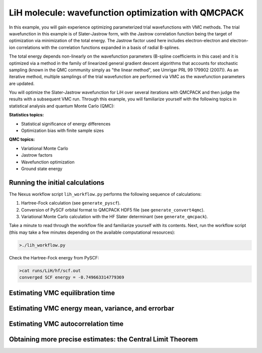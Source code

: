 LiH molecule: wavefunction optimization with QMCPACK
====================================================

In this example, you will gain experience optimizing parameterized trial 
wavefunctions with VMC methods.  The trial wavefunction in this example 
is of Slater-Jastrow form, with the Jastrow correlation function being the 
target of optimization via minimization of the total energy.  The Jastrow 
factor used here includes electron-electron and electron-ion correlations with 
the correlation functions expanded in a basis of radial B-splines.

The total energy depends non-linearly on the wavefunction parameters (B-spline 
coefficients in this case) and it is optimized via a method in the family 
of linearized general gradient descent algorithms that accounts for stochastic 
sampling (known in the QMC community simply as "the linear method", see Umrigar 
PRL 99 179902 (2007)).  As an iterative method, multiple samplings of the 
trial wavefunction are performed via VMC as the wavefunction parameters are 
updated.  

You will optimize the Slater-Jastrow wavefunction for LiH over several 
iterations with QMCPACK and then judge the results with a subsequent VMC run. 
Through this example, you will familiarize yourself with the following topics 
in statistical analysis and quantum Monte Carlo (QMC):


**Statistics topics:**

* Statistical significance of energy differences
* Optimization bias with finite sample sizes

**QMC topics:**

* Variational Monte Carlo
* Jastrow factors
* Wavefunction optimization
* Ground state energy


Running the initial calculations
--------------------------------
The Nexus workflow script ``lih_workflow.py`` performs the following sequence 
of calculations:

1. Hartree-Fock calculation (see ``generate_pyscf``).
2. Conversion of PySCF orbital format to QMCPACK HDF5 file (see ``generate_convert4qmc``).
3. Variational Monte Carlo calculation with the HF Slater determinant (see ``generate_qmcpack``).

Take a minute to read through the workflow file and familiarize yourself 
with its contents.  Next, run the workflow script (this may take a few 
minutes depending on the available computational resources):

.. code-block:: bash

  >./lih_workflow.py

Check the Hartree-Fock energy from PySCF:

.. code-block:: bash

  >cat runs/LiH/hf/scf.out 
  converged SCF energy = -0.749663314779369


Estimating VMC equilibration time
---------------------------------



Estimating VMC energy mean, variance, and errorbar
--------------------------------------------------



Estimating VMC autocorrelation time
-----------------------------------



Obtaining more precise estimates: the Central Limit Theorem
-----------------------------------------------------------

